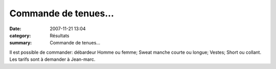Commande de tenues...
=====================

:date: 2007-11-21 13:04
:category: Résultats
:summary: Commande de tenues...

Il est possible de commander: débardeur Homme ou femme; Sweat manche courte ou longue; Vestes; Short ou collant. Les tarifs sont à demander à Jean-marc.

.. |httpidataover-blogcom0120862tenues-acr-dijon-2007-veste-coupe-vent-na-o-acr-dijon.jpg| image:: http://assets.acr-dijon.org/old/httpidataover-blogcom0120862tenues-acr-dijon-2007-veste-coupe-vent-na-o-acr-dijon.jpg
.. |httpidataover-blogcom0120862tenues-acr-dijon-2007-maillot-acr-dijon.jpg| image:: http://assets.acr-dijon.org/old/httpidataover-blogcom0120862tenues-acr-dijon-2007-maillot-acr-dijon.jpg
.. |httpidataover-blogcom0120862tenues-acr-dijon-2007-jogger-volume_1_.jpg| image:: http://assets.acr-dijon.org/old/httpidataover-blogcom0120862tenues-acr-dijon-2007-jogger-volume_1_.jpg
.. |httpidataover-blogcom0120862tenues-acr-dijon-2007-shorty-timer-acr-dijon.jpg| image:: http://assets.acr-dijon.org/old/httpidataover-blogcom0120862tenues-acr-dijon-2007-shorty-timer-acr-dijon.jpg
